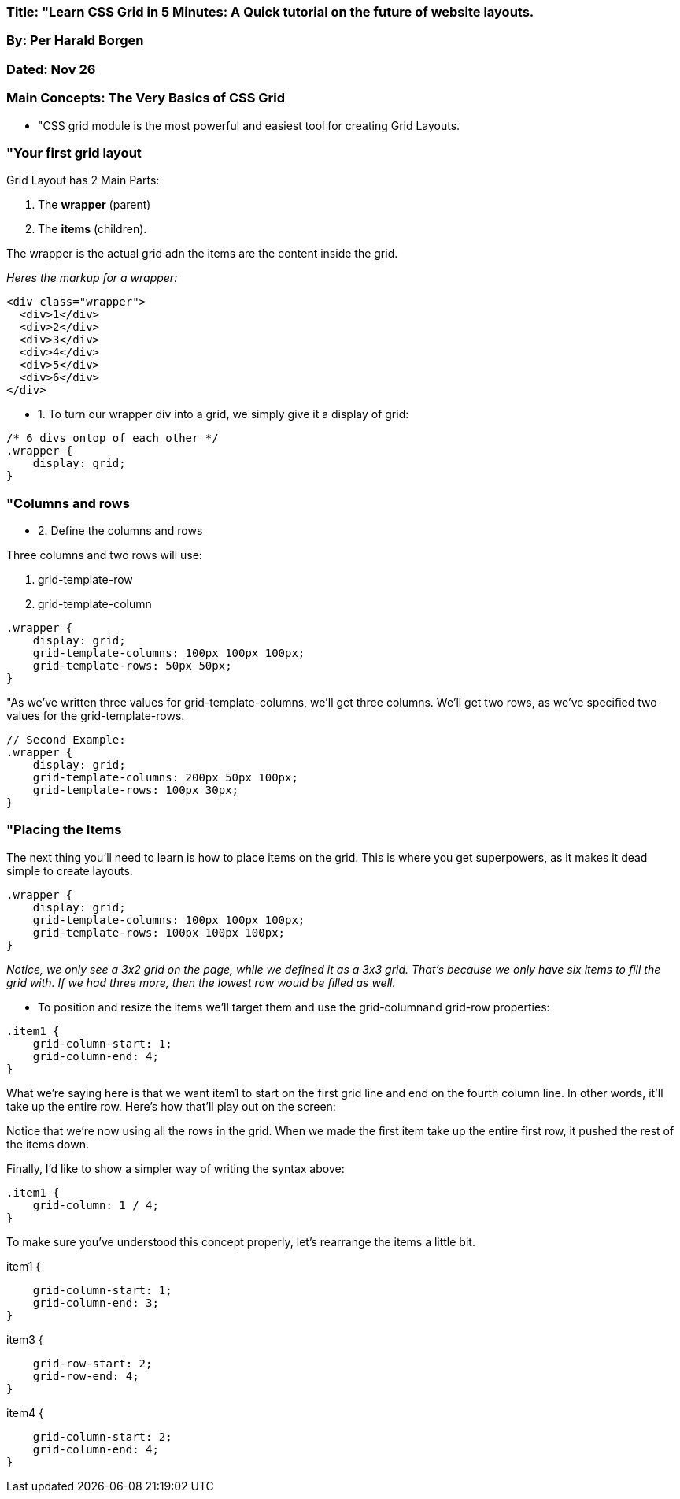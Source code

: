 

=== Title: "Learn CSS Grid in 5 Minutes: A Quick tutorial on the future of website layouts.

=== By: Per Harald Borgen

=== Dated: Nov 26 


=== Main Concepts: The Very Basics of CSS Grid


* "CSS grid module is the most powerful and easiest tool for creating Grid Layouts.

=== "Your first grid layout

Grid Layout has 2 Main Parts:

1. The *wrapper* (parent)

2. The *items* (children).

The wrapper is the actual grid adn the items are the content inside the grid.

_Heres the markup for a wrapper:_

----

<div class="wrapper">
  <div>1</div>
  <div>2</div>
  <div>3</div>
  <div>4</div>
  <div>5</div>
  <div>6</div>
</div>

----

* 1. To turn our wrapper div into a grid, we simply give it a display of grid:

----

/* 6 divs ontop of each other */
.wrapper {
    display: grid;
}

----

=== "Columns and rows

* 2. Define the columns and rows

Three columns and two rows will use:

A. grid-template-row
B. grid-template-column

----

.wrapper {
    display: grid;
    grid-template-columns: 100px 100px 100px;
    grid-template-rows: 50px 50px;
}

----

"As we’ve written three values for grid-template-columns, we’ll get three columns. We’ll get two rows, as we’ve specified two values for the grid-template-rows.


----

// Second Example:
.wrapper {
    display: grid;
    grid-template-columns: 200px 50px 100px;
    grid-template-rows: 100px 30px;
}

----

=== "Placing the Items

The next thing you’ll need to learn is how to place items on the grid. This is where you get superpowers, as it makes it dead simple to create layouts.

----

.wrapper {
    display: grid;
    grid-template-columns: 100px 100px 100px;
    grid-template-rows: 100px 100px 100px;
}
----

_Notice, we only see a 3x2 grid on the page, while we defined it as a 3x3 grid. That’s because we only have six items to fill the grid with. If we had three more, then the lowest row would be filled as well._

* To position and resize the items we’ll target them and use the grid-columnand grid-row properties:

----

.item1 {
    grid-column-start: 1;
    grid-column-end: 4;
}

----

What we’re saying here is that we want item1 to start on the first grid line and end on the fourth column line. In other words, it’ll take up the entire row. Here’s how that’ll play out on the screen:

Notice that we’re now using all the rows in the grid. When we made the first item take up the entire first row, it pushed the rest of the items down.

Finally, I’d like to show a simpler way of writing the syntax above:

----

.item1 {
    grid-column: 1 / 4;
}

----

To make sure you’ve understood this concept properly, let’s rearrange the items a little bit.

----


----

.item1 {
    grid-column-start: 1;
    grid-column-end: 3;
}

.item3 {
    grid-row-start: 2;
    grid-row-end: 4;
}

.item4 {
    grid-column-start: 2;
    grid-column-end: 4;
}

----




